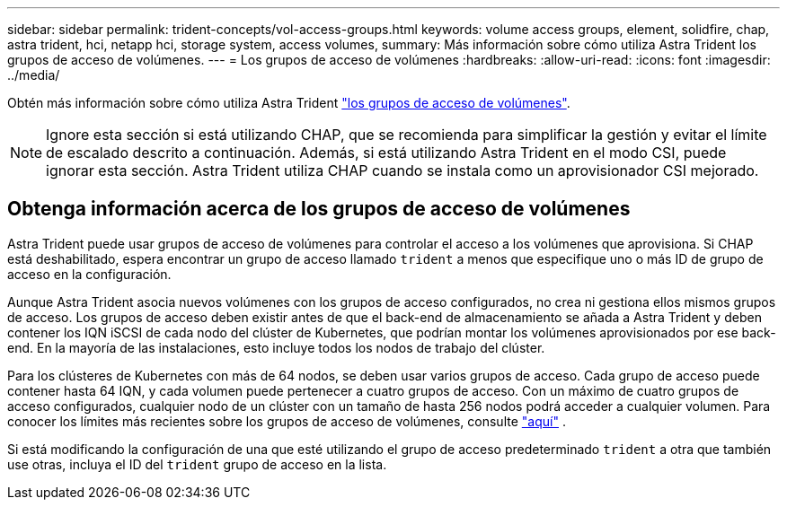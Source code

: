 ---
sidebar: sidebar 
permalink: trident-concepts/vol-access-groups.html 
keywords: volume access groups, element, solidfire, chap, astra trident, hci, netapp hci, storage system, access volumes, 
summary: Más información sobre cómo utiliza Astra Trident los grupos de acceso de volúmenes. 
---
= Los grupos de acceso de volúmenes
:hardbreaks:
:allow-uri-read: 
:icons: font
:imagesdir: ../media/


[role="lead"]
Obtén más información sobre cómo utiliza Astra Trident https://docs.netapp.com/us-en/element-software/concepts/concept_solidfire_concepts_volume_access_groups.html["los grupos de acceso de volúmenes"^].


NOTE: Ignore esta sección si está utilizando CHAP, que se recomienda para simplificar la gestión y evitar el límite de escalado descrito a continuación. Además, si está utilizando Astra Trident en el modo CSI, puede ignorar esta sección. Astra Trident utiliza CHAP cuando se instala como un aprovisionador CSI mejorado.



== Obtenga información acerca de los grupos de acceso de volúmenes

Astra Trident puede usar grupos de acceso de volúmenes para controlar el acceso a los volúmenes que aprovisiona. Si CHAP está deshabilitado, espera encontrar un grupo de acceso llamado `trident` a menos que especifique uno o más ID de grupo de acceso en la configuración.

Aunque Astra Trident asocia nuevos volúmenes con los grupos de acceso configurados, no crea ni gestiona ellos mismos grupos de acceso. Los grupos de acceso deben existir antes de que el back-end de almacenamiento se añada a Astra Trident y deben contener los IQN iSCSI de cada nodo del clúster de Kubernetes, que podrían montar los volúmenes aprovisionados por ese back-end. En la mayoría de las instalaciones, esto incluye todos los nodos de trabajo del clúster.

Para los clústeres de Kubernetes con más de 64 nodos, se deben usar varios grupos de acceso. Cada grupo de acceso puede contener hasta 64 IQN, y cada volumen puede pertenecer a cuatro grupos de acceso. Con un máximo de cuatro grupos de acceso configurados, cualquier nodo de un clúster con un tamaño de hasta 256 nodos podrá acceder a cualquier volumen. Para conocer los límites más recientes sobre los grupos de acceso de volúmenes, consulte https://docs.netapp.com/us-en/element-software/concepts/concept_solidfire_concepts_volume_access_groups.html["aquí"^] .

Si está modificando la configuración de una que esté utilizando el grupo de acceso predeterminado `trident` a otra que también use otras, incluya el ID del `trident` grupo de acceso en la lista.
